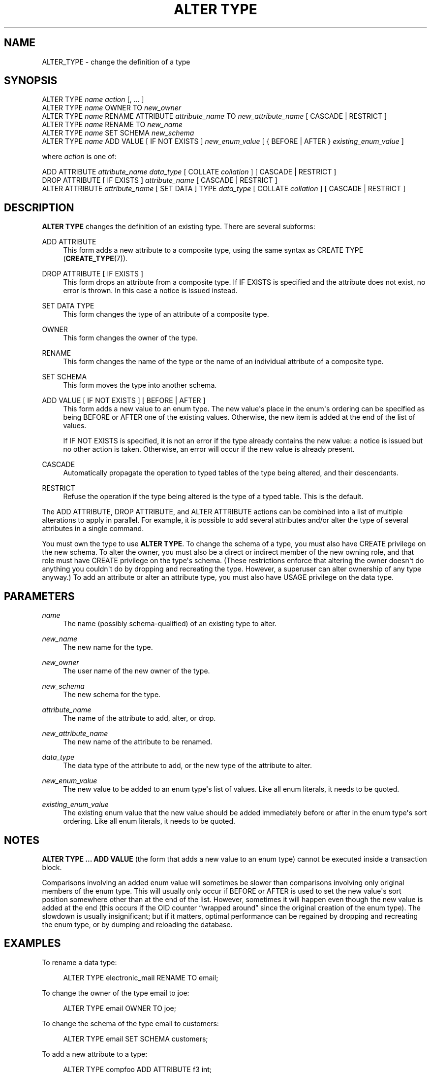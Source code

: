 '\" t
.\"     Title: ALTER TYPE
.\"    Author: The PostgreSQL Global Development Group
.\" Generator: DocBook XSL Stylesheets v1.76.1 <http://docbook.sf.net/>
.\"      Date: 2013
.\"    Manual: PostgreSQL 9.3.2 Documentation
.\"    Source: PostgreSQL 9.3.2
.\"  Language: English
.\"
.TH "ALTER TYPE" "7" "2013" "PostgreSQL 9.3.2" "PostgreSQL 9.3.2 Documentation"
.\" -----------------------------------------------------------------
.\" * Define some portability stuff
.\" -----------------------------------------------------------------
.\" ~~~~~~~~~~~~~~~~~~~~~~~~~~~~~~~~~~~~~~~~~~~~~~~~~~~~~~~~~~~~~~~~~
.\" http://bugs.debian.org/507673
.\" http://lists.gnu.org/archive/html/groff/2009-02/msg00013.html
.\" ~~~~~~~~~~~~~~~~~~~~~~~~~~~~~~~~~~~~~~~~~~~~~~~~~~~~~~~~~~~~~~~~~
.ie \n(.g .ds Aq \(aq
.el       .ds Aq '
.\" -----------------------------------------------------------------
.\" * set default formatting
.\" -----------------------------------------------------------------
.\" disable hyphenation
.nh
.\" disable justification (adjust text to left margin only)
.ad l
.\" -----------------------------------------------------------------
.\" * MAIN CONTENT STARTS HERE *
.\" -----------------------------------------------------------------
.SH "NAME"
ALTER_TYPE \- change the definition of a type
.\" ALTER TYPE
.SH "SYNOPSIS"
.sp
.nf
ALTER TYPE \fIname\fR \fIaction\fR [, \&.\&.\&. ]
ALTER TYPE \fIname\fR OWNER TO \fInew_owner\fR
ALTER TYPE \fIname\fR RENAME ATTRIBUTE \fIattribute_name\fR TO \fInew_attribute_name\fR [ CASCADE | RESTRICT ]
ALTER TYPE \fIname\fR RENAME TO \fInew_name\fR
ALTER TYPE \fIname\fR SET SCHEMA \fInew_schema\fR
ALTER TYPE \fIname\fR ADD VALUE [ IF NOT EXISTS ] \fInew_enum_value\fR [ { BEFORE | AFTER } \fIexisting_enum_value\fR ]

where \fIaction\fR is one of:

    ADD ATTRIBUTE \fIattribute_name\fR \fIdata_type\fR [ COLLATE \fIcollation\fR ] [ CASCADE | RESTRICT ]
    DROP ATTRIBUTE [ IF EXISTS ] \fIattribute_name\fR [ CASCADE | RESTRICT ]
    ALTER ATTRIBUTE \fIattribute_name\fR [ SET DATA ] TYPE \fIdata_type\fR [ COLLATE \fIcollation\fR ] [ CASCADE | RESTRICT ]
.fi
.SH "DESCRIPTION"
.PP

\fBALTER TYPE\fR
changes the definition of an existing type\&. There are several subforms:
.PP
ADD ATTRIBUTE
.RS 4
This form adds a new attribute to a composite type, using the same syntax as
CREATE TYPE (\fBCREATE_TYPE\fR(7))\&.
.RE
.PP
DROP ATTRIBUTE [ IF EXISTS ]
.RS 4
This form drops an attribute from a composite type\&. If
IF EXISTS
is specified and the attribute does not exist, no error is thrown\&. In this case a notice is issued instead\&.
.RE
.PP
SET DATA TYPE
.RS 4
This form changes the type of an attribute of a composite type\&.
.RE
.PP
OWNER
.RS 4
This form changes the owner of the type\&.
.RE
.PP
RENAME
.RS 4
This form changes the name of the type or the name of an individual attribute of a composite type\&.
.RE
.PP
SET SCHEMA
.RS 4
This form moves the type into another schema\&.
.RE
.PP
ADD VALUE [ IF NOT EXISTS ] [ BEFORE | AFTER ]
.RS 4
This form adds a new value to an enum type\&. The new value\*(Aqs place in the enum\*(Aqs ordering can be specified as being
BEFORE
or
AFTER
one of the existing values\&. Otherwise, the new item is added at the end of the list of values\&.
.sp
If
IF NOT EXISTS
is specified, it is not an error if the type already contains the new value: a notice is issued but no other action is taken\&. Otherwise, an error will occur if the new value is already present\&.
.RE
.PP
CASCADE
.RS 4
Automatically propagate the operation to typed tables of the type being altered, and their descendants\&.
.RE
.PP
RESTRICT
.RS 4
Refuse the operation if the type being altered is the type of a typed table\&. This is the default\&.
.RE
.PP
The
ADD ATTRIBUTE,
DROP ATTRIBUTE, and
ALTER ATTRIBUTE
actions can be combined into a list of multiple alterations to apply in parallel\&. For example, it is possible to add several attributes and/or alter the type of several attributes in a single command\&.
.PP
You must own the type to use
\fBALTER TYPE\fR\&. To change the schema of a type, you must also have
CREATE
privilege on the new schema\&. To alter the owner, you must also be a direct or indirect member of the new owning role, and that role must have
CREATE
privilege on the type\*(Aqs schema\&. (These restrictions enforce that altering the owner doesn\*(Aqt do anything you couldn\*(Aqt do by dropping and recreating the type\&. However, a superuser can alter ownership of any type anyway\&.) To add an attribute or alter an attribute type, you must also have
USAGE
privilege on the data type\&.
.SH "PARAMETERS"
.PP
.PP
\fIname\fR
.RS 4
The name (possibly schema\-qualified) of an existing type to alter\&.
.RE
.PP
\fInew_name\fR
.RS 4
The new name for the type\&.
.RE
.PP
\fInew_owner\fR
.RS 4
The user name of the new owner of the type\&.
.RE
.PP
\fInew_schema\fR
.RS 4
The new schema for the type\&.
.RE
.PP
\fIattribute_name\fR
.RS 4
The name of the attribute to add, alter, or drop\&.
.RE
.PP
\fInew_attribute_name\fR
.RS 4
The new name of the attribute to be renamed\&.
.RE
.PP
\fIdata_type\fR
.RS 4
The data type of the attribute to add, or the new type of the attribute to alter\&.
.RE
.PP
\fInew_enum_value\fR
.RS 4
The new value to be added to an enum type\*(Aqs list of values\&. Like all enum literals, it needs to be quoted\&.
.RE
.PP
\fIexisting_enum_value\fR
.RS 4
The existing enum value that the new value should be added immediately before or after in the enum type\*(Aqs sort ordering\&. Like all enum literals, it needs to be quoted\&.
.RE
.SH "NOTES"
.PP

\fBALTER TYPE \&.\&.\&. ADD VALUE\fR
(the form that adds a new value to an enum type) cannot be executed inside a transaction block\&.
.PP
Comparisons involving an added enum value will sometimes be slower than comparisons involving only original members of the enum type\&. This will usually only occur if
BEFORE
or
AFTER
is used to set the new value\*(Aqs sort position somewhere other than at the end of the list\&. However, sometimes it will happen even though the new value is added at the end (this occurs if the OID counter
\(lqwrapped around\(rq
since the original creation of the enum type)\&. The slowdown is usually insignificant; but if it matters, optimal performance can be regained by dropping and recreating the enum type, or by dumping and reloading the database\&.
.SH "EXAMPLES"
.PP
To rename a data type:
.sp
.if n \{\
.RS 4
.\}
.nf
ALTER TYPE electronic_mail RENAME TO email;
.fi
.if n \{\
.RE
.\}
.PP
To change the owner of the type
email
to
joe:
.sp
.if n \{\
.RS 4
.\}
.nf
ALTER TYPE email OWNER TO joe;
.fi
.if n \{\
.RE
.\}
.PP
To change the schema of the type
email
to
customers:
.sp
.if n \{\
.RS 4
.\}
.nf
ALTER TYPE email SET SCHEMA customers;
.fi
.if n \{\
.RE
.\}
.PP
To add a new attribute to a type:
.sp
.if n \{\
.RS 4
.\}
.nf
ALTER TYPE compfoo ADD ATTRIBUTE f3 int;
.fi
.if n \{\
.RE
.\}
.PP
To add a new value to an enum type in a particular sort position:
.sp
.if n \{\
.RS 4
.\}
.nf
ALTER TYPE colors ADD VALUE \*(Aqorange\*(Aq AFTER \*(Aqred\*(Aq;
.fi
.if n \{\
.RE
.\}
.SH "COMPATIBILITY"
.PP
The variants to add and drop attributes are part of the SQL standard; the other variants are PostgreSQL extensions\&.
.SH "SEE ALSO"
CREATE TYPE (\fBCREATE_TYPE\fR(7)), DROP TYPE (\fBDROP_TYPE\fR(7))
